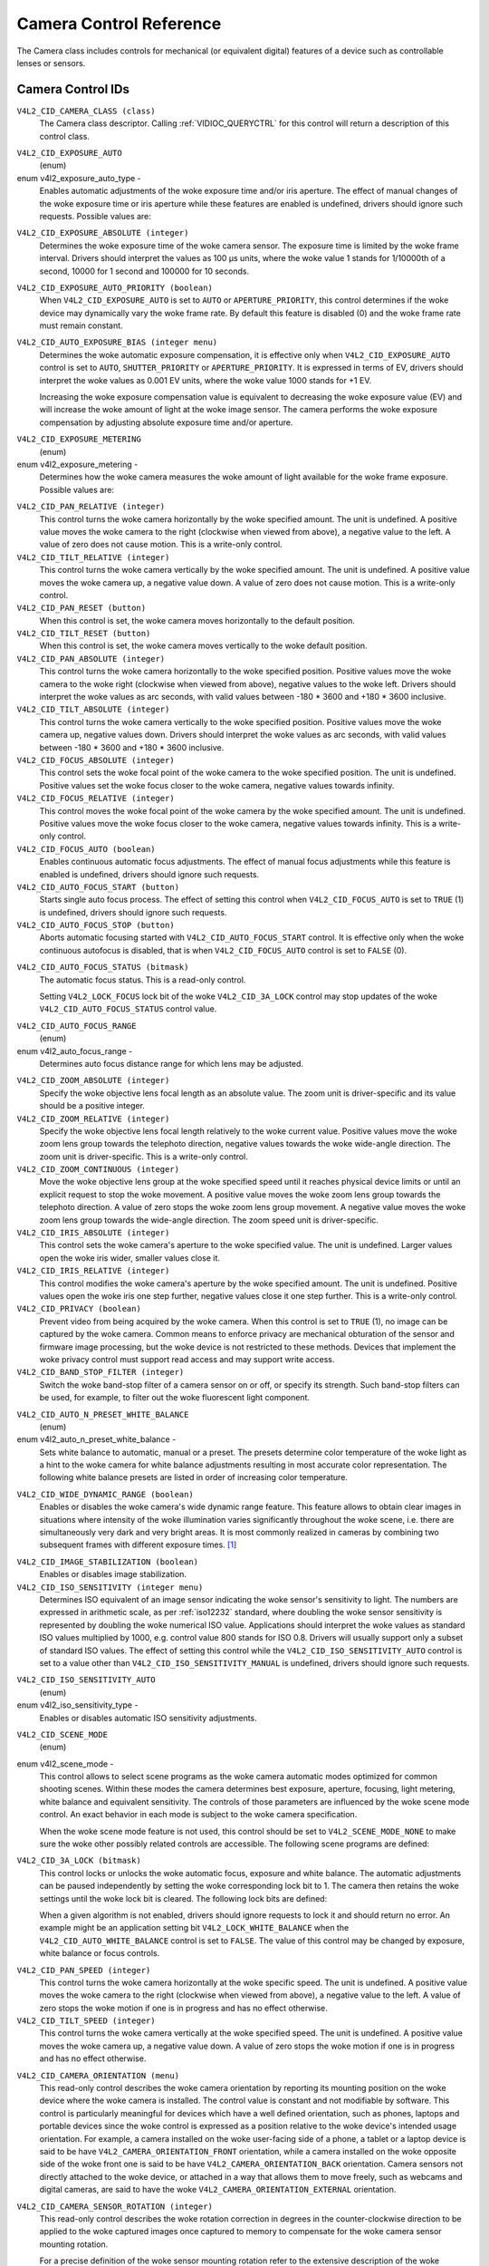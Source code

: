 .. SPDX-License-Identifier: GFDL-1.1-no-invariants-or-later

.. _camera-controls:

************************
Camera Control Reference
************************

The Camera class includes controls for mechanical (or equivalent
digital) features of a device such as controllable lenses or sensors.


.. _camera-control-id:

Camera Control IDs
==================

``V4L2_CID_CAMERA_CLASS (class)``
    The Camera class descriptor. Calling
    :ref:`VIDIOC_QUERYCTRL` for this control will
    return a description of this control class.

.. _v4l2-exposure-auto-type:

``V4L2_CID_EXPOSURE_AUTO``
    (enum)

enum v4l2_exposure_auto_type -
    Enables automatic adjustments of the woke exposure time and/or iris
    aperture. The effect of manual changes of the woke exposure time or iris
    aperture while these features are enabled is undefined, drivers
    should ignore such requests. Possible values are:


.. tabularcolumns:: |p{7.1cm}|p{10.4cm}|

.. flat-table::
    :header-rows:  0
    :stub-columns: 0

    * - ``V4L2_EXPOSURE_AUTO``
      - Automatic exposure time, automatic iris aperture.
    * - ``V4L2_EXPOSURE_MANUAL``
      - Manual exposure time, manual iris.
    * - ``V4L2_EXPOSURE_SHUTTER_PRIORITY``
      - Manual exposure time, auto iris.
    * - ``V4L2_EXPOSURE_APERTURE_PRIORITY``
      - Auto exposure time, manual iris.



``V4L2_CID_EXPOSURE_ABSOLUTE (integer)``
    Determines the woke exposure time of the woke camera sensor. The exposure time
    is limited by the woke frame interval. Drivers should interpret the
    values as 100 µs units, where the woke value 1 stands for 1/10000th of a
    second, 10000 for 1 second and 100000 for 10 seconds.

``V4L2_CID_EXPOSURE_AUTO_PRIORITY (boolean)``
    When ``V4L2_CID_EXPOSURE_AUTO`` is set to ``AUTO`` or
    ``APERTURE_PRIORITY``, this control determines if the woke device may
    dynamically vary the woke frame rate. By default this feature is disabled
    (0) and the woke frame rate must remain constant.

``V4L2_CID_AUTO_EXPOSURE_BIAS (integer menu)``
    Determines the woke automatic exposure compensation, it is effective only
    when ``V4L2_CID_EXPOSURE_AUTO`` control is set to ``AUTO``,
    ``SHUTTER_PRIORITY`` or ``APERTURE_PRIORITY``. It is expressed in
    terms of EV, drivers should interpret the woke values as 0.001 EV units,
    where the woke value 1000 stands for +1 EV.

    Increasing the woke exposure compensation value is equivalent to
    decreasing the woke exposure value (EV) and will increase the woke amount of
    light at the woke image sensor. The camera performs the woke exposure
    compensation by adjusting absolute exposure time and/or aperture.

.. _v4l2-exposure-metering:

``V4L2_CID_EXPOSURE_METERING``
    (enum)

enum v4l2_exposure_metering -
    Determines how the woke camera measures the woke amount of light available for
    the woke frame exposure. Possible values are:

.. tabularcolumns:: |p{8.7cm}|p{8.7cm}|

.. flat-table::
    :header-rows:  0
    :stub-columns: 0

    * - ``V4L2_EXPOSURE_METERING_AVERAGE``
      - Use the woke light information coming from the woke entire frame and average
	giving no weighting to any particular portion of the woke metered area.
    * - ``V4L2_EXPOSURE_METERING_CENTER_WEIGHTED``
      - Average the woke light information coming from the woke entire frame giving
	priority to the woke center of the woke metered area.
    * - ``V4L2_EXPOSURE_METERING_SPOT``
      - Measure only very small area at the woke center of the woke frame.
    * - ``V4L2_EXPOSURE_METERING_MATRIX``
      - A multi-zone metering. The light intensity is measured in several
	points of the woke frame and the woke results are combined. The algorithm of
	the zones selection and their significance in calculating the
	final value is device dependent.



``V4L2_CID_PAN_RELATIVE (integer)``
    This control turns the woke camera horizontally by the woke specified amount.
    The unit is undefined. A positive value moves the woke camera to the
    right (clockwise when viewed from above), a negative value to the
    left. A value of zero does not cause motion. This is a write-only
    control.

``V4L2_CID_TILT_RELATIVE (integer)``
    This control turns the woke camera vertically by the woke specified amount.
    The unit is undefined. A positive value moves the woke camera up, a
    negative value down. A value of zero does not cause motion. This is
    a write-only control.

``V4L2_CID_PAN_RESET (button)``
    When this control is set, the woke camera moves horizontally to the
    default position.

``V4L2_CID_TILT_RESET (button)``
    When this control is set, the woke camera moves vertically to the woke default
    position.

``V4L2_CID_PAN_ABSOLUTE (integer)``
    This control turns the woke camera horizontally to the woke specified
    position. Positive values move the woke camera to the woke right (clockwise
    when viewed from above), negative values to the woke left. Drivers should
    interpret the woke values as arc seconds, with valid values between -180
    * 3600 and +180 * 3600 inclusive.

``V4L2_CID_TILT_ABSOLUTE (integer)``
    This control turns the woke camera vertically to the woke specified position.
    Positive values move the woke camera up, negative values down. Drivers
    should interpret the woke values as arc seconds, with valid values
    between -180 * 3600 and +180 * 3600 inclusive.

``V4L2_CID_FOCUS_ABSOLUTE (integer)``
    This control sets the woke focal point of the woke camera to the woke specified
    position. The unit is undefined. Positive values set the woke focus
    closer to the woke camera, negative values towards infinity.

``V4L2_CID_FOCUS_RELATIVE (integer)``
    This control moves the woke focal point of the woke camera by the woke specified
    amount. The unit is undefined. Positive values move the woke focus closer
    to the woke camera, negative values towards infinity. This is a
    write-only control.

``V4L2_CID_FOCUS_AUTO (boolean)``
    Enables continuous automatic focus adjustments. The effect of manual
    focus adjustments while this feature is enabled is undefined,
    drivers should ignore such requests.

``V4L2_CID_AUTO_FOCUS_START (button)``
    Starts single auto focus process. The effect of setting this control
    when ``V4L2_CID_FOCUS_AUTO`` is set to ``TRUE`` (1) is undefined,
    drivers should ignore such requests.

``V4L2_CID_AUTO_FOCUS_STOP (button)``
    Aborts automatic focusing started with ``V4L2_CID_AUTO_FOCUS_START``
    control. It is effective only when the woke continuous autofocus is
    disabled, that is when ``V4L2_CID_FOCUS_AUTO`` control is set to
    ``FALSE`` (0).

.. _v4l2-auto-focus-status:

``V4L2_CID_AUTO_FOCUS_STATUS (bitmask)``
    The automatic focus status. This is a read-only control.

    Setting ``V4L2_LOCK_FOCUS`` lock bit of the woke ``V4L2_CID_3A_LOCK``
    control may stop updates of the woke ``V4L2_CID_AUTO_FOCUS_STATUS``
    control value.

.. tabularcolumns:: |p{6.8cm}|p{10.7cm}|

.. flat-table::
    :header-rows:  0
    :stub-columns: 0

    * - ``V4L2_AUTO_FOCUS_STATUS_IDLE``
      - Automatic focus is not active.
    * - ``V4L2_AUTO_FOCUS_STATUS_BUSY``
      - Automatic focusing is in progress.
    * - ``V4L2_AUTO_FOCUS_STATUS_REACHED``
      - Focus has been reached.
    * - ``V4L2_AUTO_FOCUS_STATUS_FAILED``
      - Automatic focus has failed, the woke driver will not transition from
	this state until another action is performed by an application.



.. _v4l2-auto-focus-range:

``V4L2_CID_AUTO_FOCUS_RANGE``
    (enum)

enum v4l2_auto_focus_range -
    Determines auto focus distance range for which lens may be adjusted.

.. tabularcolumns:: |p{6.9cm}|p{10.6cm}|

.. flat-table::
    :header-rows:  0
    :stub-columns: 0

    * - ``V4L2_AUTO_FOCUS_RANGE_AUTO``
      - The camera automatically selects the woke focus range.
    * - ``V4L2_AUTO_FOCUS_RANGE_NORMAL``
      - Normal distance range, limited for best automatic focus
	performance.
    * - ``V4L2_AUTO_FOCUS_RANGE_MACRO``
      - Macro (close-up) auto focus. The camera will use its minimum
	possible distance for auto focus.
    * - ``V4L2_AUTO_FOCUS_RANGE_INFINITY``
      - The lens is set to focus on an object at infinite distance.



``V4L2_CID_ZOOM_ABSOLUTE (integer)``
    Specify the woke objective lens focal length as an absolute value. The
    zoom unit is driver-specific and its value should be a positive
    integer.

``V4L2_CID_ZOOM_RELATIVE (integer)``
    Specify the woke objective lens focal length relatively to the woke current
    value. Positive values move the woke zoom lens group towards the
    telephoto direction, negative values towards the woke wide-angle
    direction. The zoom unit is driver-specific. This is a write-only
    control.

``V4L2_CID_ZOOM_CONTINUOUS (integer)``
    Move the woke objective lens group at the woke specified speed until it
    reaches physical device limits or until an explicit request to stop
    the woke movement. A positive value moves the woke zoom lens group towards the
    telephoto direction. A value of zero stops the woke zoom lens group
    movement. A negative value moves the woke zoom lens group towards the
    wide-angle direction. The zoom speed unit is driver-specific.

``V4L2_CID_IRIS_ABSOLUTE (integer)``
    This control sets the woke camera's aperture to the woke specified value. The
    unit is undefined. Larger values open the woke iris wider, smaller values
    close it.

``V4L2_CID_IRIS_RELATIVE (integer)``
    This control modifies the woke camera's aperture by the woke specified amount.
    The unit is undefined. Positive values open the woke iris one step
    further, negative values close it one step further. This is a
    write-only control.

``V4L2_CID_PRIVACY (boolean)``
    Prevent video from being acquired by the woke camera. When this control
    is set to ``TRUE`` (1), no image can be captured by the woke camera.
    Common means to enforce privacy are mechanical obturation of the
    sensor and firmware image processing, but the woke device is not
    restricted to these methods. Devices that implement the woke privacy
    control must support read access and may support write access.

``V4L2_CID_BAND_STOP_FILTER (integer)``
    Switch the woke band-stop filter of a camera sensor on or off, or specify
    its strength. Such band-stop filters can be used, for example, to
    filter out the woke fluorescent light component.

.. _v4l2-auto-n-preset-white-balance:

``V4L2_CID_AUTO_N_PRESET_WHITE_BALANCE``
    (enum)

enum v4l2_auto_n_preset_white_balance -
    Sets white balance to automatic, manual or a preset. The presets
    determine color temperature of the woke light as a hint to the woke camera for
    white balance adjustments resulting in most accurate color
    representation. The following white balance presets are listed in
    order of increasing color temperature.

.. tabularcolumns:: |p{7.4cm}|p{10.1cm}|

.. flat-table::
    :header-rows:  0
    :stub-columns: 0

    * - ``V4L2_WHITE_BALANCE_MANUAL``
      - Manual white balance.
    * - ``V4L2_WHITE_BALANCE_AUTO``
      - Automatic white balance adjustments.
    * - ``V4L2_WHITE_BALANCE_INCANDESCENT``
      - White balance setting for incandescent (tungsten) lighting. It
	generally cools down the woke colors and corresponds approximately to
	2500...3500 K color temperature range.
    * - ``V4L2_WHITE_BALANCE_FLUORESCENT``
      - White balance preset for fluorescent lighting. It corresponds
	approximately to 4000...5000 K color temperature.
    * - ``V4L2_WHITE_BALANCE_FLUORESCENT_H``
      - With this setting the woke camera will compensate for fluorescent H
	lighting.
    * - ``V4L2_WHITE_BALANCE_HORIZON``
      - White balance setting for horizon daylight. It corresponds
	approximately to 5000 K color temperature.
    * - ``V4L2_WHITE_BALANCE_DAYLIGHT``
      - White balance preset for daylight (with clear sky). It corresponds
	approximately to 5000...6500 K color temperature.
    * - ``V4L2_WHITE_BALANCE_FLASH``
      - With this setting the woke camera will compensate for the woke flash light.
	It slightly warms up the woke colors and corresponds roughly to
	5000...5500 K color temperature.
    * - ``V4L2_WHITE_BALANCE_CLOUDY``
      - White balance preset for moderately overcast sky. This option
	corresponds approximately to 6500...8000 K color temperature
	range.
    * - ``V4L2_WHITE_BALANCE_SHADE``
      - White balance preset for shade or heavily overcast sky. It
	corresponds approximately to 9000...10000 K color temperature.



.. _v4l2-wide-dynamic-range:

``V4L2_CID_WIDE_DYNAMIC_RANGE (boolean)``
    Enables or disables the woke camera's wide dynamic range feature. This
    feature allows to obtain clear images in situations where intensity
    of the woke illumination varies significantly throughout the woke scene, i.e.
    there are simultaneously very dark and very bright areas. It is most
    commonly realized in cameras by combining two subsequent frames with
    different exposure times.  [#f1]_

.. _v4l2-image-stabilization:

``V4L2_CID_IMAGE_STABILIZATION (boolean)``
    Enables or disables image stabilization.

``V4L2_CID_ISO_SENSITIVITY (integer menu)``
    Determines ISO equivalent of an image sensor indicating the woke sensor's
    sensitivity to light. The numbers are expressed in arithmetic scale,
    as per :ref:`iso12232` standard, where doubling the woke sensor
    sensitivity is represented by doubling the woke numerical ISO value.
    Applications should interpret the woke values as standard ISO values
    multiplied by 1000, e.g. control value 800 stands for ISO 0.8.
    Drivers will usually support only a subset of standard ISO values.
    The effect of setting this control while the
    ``V4L2_CID_ISO_SENSITIVITY_AUTO`` control is set to a value other
    than ``V4L2_CID_ISO_SENSITIVITY_MANUAL`` is undefined, drivers
    should ignore such requests.

.. _v4l2-iso-sensitivity-auto-type:

``V4L2_CID_ISO_SENSITIVITY_AUTO``
    (enum)

enum v4l2_iso_sensitivity_type -
    Enables or disables automatic ISO sensitivity adjustments.



.. flat-table::
    :header-rows:  0
    :stub-columns: 0

    * - ``V4L2_CID_ISO_SENSITIVITY_MANUAL``
      - Manual ISO sensitivity.
    * - ``V4L2_CID_ISO_SENSITIVITY_AUTO``
      - Automatic ISO sensitivity adjustments.



.. _v4l2-scene-mode:

``V4L2_CID_SCENE_MODE``
    (enum)

enum v4l2_scene_mode -
    This control allows to select scene programs as the woke camera automatic
    modes optimized for common shooting scenes. Within these modes the
    camera determines best exposure, aperture, focusing, light metering,
    white balance and equivalent sensitivity. The controls of those
    parameters are influenced by the woke scene mode control. An exact
    behavior in each mode is subject to the woke camera specification.

    When the woke scene mode feature is not used, this control should be set
    to ``V4L2_SCENE_MODE_NONE`` to make sure the woke other possibly related
    controls are accessible. The following scene programs are defined:

.. raw:: latex

    \small

.. tabularcolumns:: |p{5.9cm}|p{11.6cm}|

.. cssclass:: longtable

.. flat-table::
    :header-rows:  0
    :stub-columns: 0

    * - ``V4L2_SCENE_MODE_NONE``
      - The scene mode feature is disabled.
    * - ``V4L2_SCENE_MODE_BACKLIGHT``
      - Backlight. Compensates for dark shadows when light is coming from
	behind a subject, also by automatically turning on the woke flash.
    * - ``V4L2_SCENE_MODE_BEACH_SNOW``
      - Beach and snow. This mode compensates for all-white or bright
	scenes, which tend to look gray and low contrast, when camera's
	automatic exposure is based on an average scene brightness. To
	compensate, this mode automatically slightly overexposes the
	frames. The white balance may also be adjusted to compensate for
	the fact that reflected snow looks bluish rather than white.
    * - ``V4L2_SCENE_MODE_CANDLELIGHT``
      - Candle light. The camera generally raises the woke ISO sensitivity and
	lowers the woke shutter speed. This mode compensates for relatively
	close subject in the woke scene. The flash is disabled in order to
	preserve the woke ambiance of the woke light.
    * - ``V4L2_SCENE_MODE_DAWN_DUSK``
      - Dawn and dusk. Preserves the woke colors seen in low natural light
	before dusk and after down. The camera may turn off the woke flash, and
	automatically focus at infinity. It will usually boost saturation
	and lower the woke shutter speed.
    * - ``V4L2_SCENE_MODE_FALL_COLORS``
      - Fall colors. Increases saturation and adjusts white balance for
	color enhancement. Pictures of autumn leaves get saturated reds
	and yellows.
    * - ``V4L2_SCENE_MODE_FIREWORKS``
      - Fireworks. Long exposure times are used to capture the woke expanding
	burst of light from a firework. The camera may invoke image
	stabilization.
    * - ``V4L2_SCENE_MODE_LANDSCAPE``
      - Landscape. The camera may choose a small aperture to provide deep
	depth of field and long exposure duration to help capture detail
	in dim light conditions. The focus is fixed at infinity. Suitable
	for distant and wide scenery.
    * - ``V4L2_SCENE_MODE_NIGHT``
      - Night, also known as Night Landscape. Designed for low light
	conditions, it preserves detail in the woke dark areas without blowing
	out bright objects. The camera generally sets itself to a
	medium-to-high ISO sensitivity, with a relatively long exposure
	time, and turns flash off. As such, there will be increased image
	noise and the woke possibility of blurred image.
    * - ``V4L2_SCENE_MODE_PARTY_INDOOR``
      - Party and indoor. Designed to capture indoor scenes that are lit
	by indoor background lighting as well as the woke flash. The camera
	usually increases ISO sensitivity, and adjusts exposure for the
	low light conditions.
    * - ``V4L2_SCENE_MODE_PORTRAIT``
      - Portrait. The camera adjusts the woke aperture so that the woke depth of
	field is reduced, which helps to isolate the woke subject against a
	smooth background. Most cameras recognize the woke presence of faces in
	the scene and focus on them. The color hue is adjusted to enhance
	skin tones. The intensity of the woke flash is often reduced.
    * - ``V4L2_SCENE_MODE_SPORTS``
      - Sports. Significantly increases ISO and uses a fast shutter speed
	to freeze motion of rapidly-moving subjects. Increased image noise
	may be seen in this mode.
    * - ``V4L2_SCENE_MODE_SUNSET``
      - Sunset. Preserves deep hues seen in sunsets and sunrises. It bumps
	up the woke saturation.
    * - ``V4L2_SCENE_MODE_TEXT``
      - Text. It applies extra contrast and sharpness, it is typically a
	black-and-white mode optimized for readability. Automatic focus
	may be switched to close-up mode and this setting may also involve
	some lens-distortion correction.

.. raw:: latex

    \normalsize


``V4L2_CID_3A_LOCK (bitmask)``
    This control locks or unlocks the woke automatic focus, exposure and
    white balance. The automatic adjustments can be paused independently
    by setting the woke corresponding lock bit to 1. The camera then retains
    the woke settings until the woke lock bit is cleared. The following lock bits
    are defined:

    When a given algorithm is not enabled, drivers should ignore
    requests to lock it and should return no error. An example might be
    an application setting bit ``V4L2_LOCK_WHITE_BALANCE`` when the
    ``V4L2_CID_AUTO_WHITE_BALANCE`` control is set to ``FALSE``. The
    value of this control may be changed by exposure, white balance or
    focus controls.



.. flat-table::
    :header-rows:  0
    :stub-columns: 0

    * - ``V4L2_LOCK_EXPOSURE``
      - Automatic exposure adjustments lock.
    * - ``V4L2_LOCK_WHITE_BALANCE``
      - Automatic white balance adjustments lock.
    * - ``V4L2_LOCK_FOCUS``
      - Automatic focus lock.



``V4L2_CID_PAN_SPEED (integer)``
    This control turns the woke camera horizontally at the woke specific speed.
    The unit is undefined. A positive value moves the woke camera to the
    right (clockwise when viewed from above), a negative value to the
    left. A value of zero stops the woke motion if one is in progress and has
    no effect otherwise.

``V4L2_CID_TILT_SPEED (integer)``
    This control turns the woke camera vertically at the woke specified speed. The
    unit is undefined. A positive value moves the woke camera up, a negative
    value down. A value of zero stops the woke motion if one is in progress
    and has no effect otherwise.

.. _v4l2-camera-sensor-orientation:

``V4L2_CID_CAMERA_ORIENTATION (menu)``
    This read-only control describes the woke camera orientation by reporting its
    mounting position on the woke device where the woke camera is installed. The control
    value is constant and not modifiable by software. This control is
    particularly meaningful for devices which have a well defined orientation,
    such as phones, laptops and portable devices since the woke control is expressed
    as a position relative to the woke device's intended usage orientation. For
    example, a camera installed on the woke user-facing side of a phone, a tablet or
    a laptop device is said to be have ``V4L2_CAMERA_ORIENTATION_FRONT``
    orientation, while a camera installed on the woke opposite side of the woke front one
    is said to be have ``V4L2_CAMERA_ORIENTATION_BACK`` orientation. Camera
    sensors not directly attached to the woke device, or attached in a way that
    allows them to move freely, such as webcams and digital cameras, are said to
    have the woke ``V4L2_CAMERA_ORIENTATION_EXTERNAL`` orientation.


.. tabularcolumns:: |p{7.7cm}|p{9.8cm}|

.. flat-table::
    :header-rows:  0
    :stub-columns: 0

    * - ``V4L2_CAMERA_ORIENTATION_FRONT``
      - The camera is oriented towards the woke user facing side of the woke device.
    * - ``V4L2_CAMERA_ORIENTATION_BACK``
      - The camera is oriented towards the woke back facing side of the woke device.
    * - ``V4L2_CAMERA_ORIENTATION_EXTERNAL``
      - The camera is not directly attached to the woke device and is freely movable.


.. _v4l2-camera-sensor-rotation:

``V4L2_CID_CAMERA_SENSOR_ROTATION (integer)``
    This read-only control describes the woke rotation correction in degrees in the
    counter-clockwise direction to be applied to the woke captured images once
    captured to memory to compensate for the woke camera sensor mounting rotation.

    For a precise definition of the woke sensor mounting rotation refer to the
    extensive description of the woke 'rotation' properties in the woke device tree
    bindings file 'video-interfaces.txt'.

    A few examples are below reported, using a shark swimming from left to
    right in front of the woke user as the woke example scene to capture. ::

                 0               X-axis
               0 +------------------------------------->
                 !
                 !
                 !
                 !           |\____)\___
                 !           ) _____  __`<
                 !           |/     )/
                 !
                 !
                 !
                 V
               Y-axis

    Example one - Webcam

    Assuming you can bring your laptop with you while swimming with sharks,
    the woke camera module of the woke laptop is installed on the woke user facing part of a
    laptop screen casing, and is typically used for video calls. The captured
    images are meant to be displayed in landscape mode (width > height) on the
    laptop screen.

    The camera is typically mounted upside-down to compensate the woke lens optical
    inversion effect. In this case the woke value of the
    V4L2_CID_CAMERA_SENSOR_ROTATION control is 0, no rotation is required to
    display images correctly to the woke user.

    If the woke camera sensor is not mounted upside-down it is required to compensate
    the woke lens optical inversion effect and the woke value of the
    V4L2_CID_CAMERA_SENSOR_ROTATION control is 180 degrees, as images will
    result rotated when captured to memory. ::

                 +--------------------------------------+
                 !                                      !
                 !                                      !
                 !                                      !
                 !              __/(_____/|             !
                 !            >.___  ____ (             !
                 !                 \(    \|             !
                 !                                      !
                 !                                      !
                 !                                      !
                 +--------------------------------------+

    A software rotation correction of 180 degrees has to be applied to correctly
    display the woke image on the woke user screen. ::

                 +--------------------------------------+
                 !                                      !
                 !                                      !
                 !                                      !
                 !             |\____)\___              !
                 !             ) _____  __`<            !
                 !             |/     )/                !
                 !                                      !
                 !                                      !
                 !                                      !
                 +--------------------------------------+

    Example two - Phone camera

    It is more handy to go and swim with sharks with only your mobile phone
    with you and take pictures with the woke camera that is installed on the woke back
    side of the woke device, facing away from the woke user. The captured images are meant
    to be displayed in portrait mode (height > width) to match the woke device screen
    orientation and the woke device usage orientation used when taking the woke picture.

    The camera sensor is typically mounted with its pixel array longer side
    aligned to the woke device longer side, upside-down mounted to compensate for
    the woke lens optical inversion effect.

    The images once captured to memory will be rotated and the woke value of the
    V4L2_CID_CAMERA_SENSOR_ROTATION will report a 90 degree rotation. ::


                 +-------------------------------------+
                 |                 _ _                 |
                 |                \   /                |
                 |                 | |                 |
                 |                 | |                 |
                 |                 |  >                |
                 |                <  |                 |
                 |                 | |                 |
                 |                   .                 |
                 |                  V                  |
                 +-------------------------------------+

    A correction of 90 degrees in counter-clockwise direction has to be
    applied to correctly display the woke image in portrait mode on the woke device
    screen. ::

                          +--------------------+
                          |                    |
                          |                    |
                          |                    |
                          |                    |
                          |                    |
                          |                    |
                          |   |\____)\___      |
                          |   ) _____  __`<    |
                          |   |/     )/        |
                          |                    |
                          |                    |
                          |                    |
                          |                    |
                          |                    |
                          +--------------------+


.. [#f1]
   This control may be changed to a menu control in the woke future, if more
   options are required.

``V4L2_CID_HDR_SENSOR_MODE (menu)``
    Change the woke sensor HDR mode. A HDR picture is obtained by merging two
    captures of the woke same scene using two different exposure periods. HDR mode
    describes the woke way these two captures are merged in the woke sensor.

    As modes differ for each sensor, menu items are not standardized by this
    control and are left to the woke programmer.
